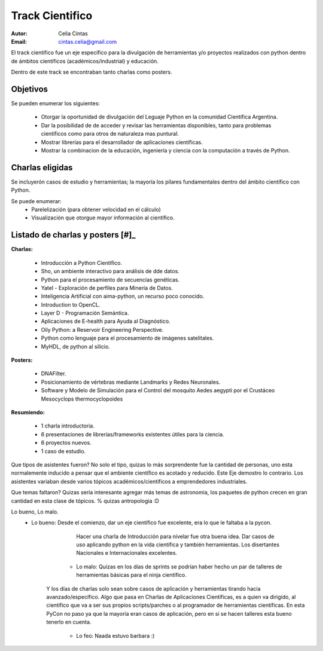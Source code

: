 ================
Track Cientifico
================

:Autor: Celia Cintas
:Email: cintas.celia@gmail.com

El track cientifico fue un eje específico para la divulgación de herramientas
y/o proyectos realizados  con python dentro de ámbitos científicos
(académicos/industrial) y educación.

Dentro de este track se encontraban tanto charlas como posters.

Objetivos
---------

Se pueden enumerar los siguientes:

    - Otorgar la oportunidad de divulgación del Leguaje Python en la comunidad
      Científica Argentina.
    - Dar la posibilidad de de acceder y revisar las herramientas disponibles,
      tanto para problemas científicos como para otros de naturaleza mas
      puntural.
    - Mostrar librerías para el desarrollador de aplicaciones científicas.
    - Mostrar la combinacion de la educación, ingeniería y ciencia con la
      computación a través de Python.


Charlas eligidas
----------------

Se incluyerón casos de estudio y herramientas; la mayoría los pilares
fundamentales dentro del ámbito científico con Python.

Se puede enumerar:
    - Parelelización (para obtener velocidad en el cálculo)
    - Visualización que otorgue mayor información al científico.


Listado de charlas y posters [#]_
---------------------------------

**Charlas:**

    - Introducción a Python Científico.
    - Sho, un ambiente interactivo para análisis de dde datos.
    - Python para el procesamiento de secuencias genéticas.
    - Yatel - Exploración de perfiles para Minería de Datos.
    - Inteligencia Artificial con aima-python, un recurso poco conocido.
    - Introduction to OpenCL.
    - Layer D - Programación Semántica.
    - Aplicaciones de E-health para Ayuda al Diagnóstico.
    - Oily Python: a Reservoir Engineering Perspective.
    - Python como lenguaje para el procesamiento de imágenes satelitales.
    - MyHDL, de python al silicio.

**Posters:**

    - DNAFilter.
    - Posicionamiento de vértebras mediante Landmarks y Redes Neuronales.
    - Software y Modelo de Simulación para el Control del mosquito Aedes
      aegypti por el Crustáceo Mesocyclops thermocyclopoides

**Resumiendo:**

    - 1 charla introductoria.
    - 6 presentaciones de librerías/frameworks existentes útiles para la
      ciencia.
    - 6 proyectos nuevos.
    - 1 caso de estudio.



Que tipos de asistentes fueron?
No solo el tipo, quizas lo más sorprendente fue la cantidad de personas, uno esta normalemente inducido a pensar que el ambiente científico es acotado y reducido.
Este Eje demostro lo contrario. Los asistentes variaban desde varios tópicos académicos/cientificos a emprendedores industriales.

Que temas faltaron?
Quizas sería interesante agregar más temas de astronomia, los paquetes de python crecen en gran cantidad en esta clase de tópicos. % quizas antropologia :D


Lo bueno, Lo malo.
    - Lo bueno: Desde el comienzo, dar un eje científico fue excelente, era lo que le faltaba a la pycon.
          Hacer una charla de Introducción para nivelar fue otra buena idea. Dar casos de uso aplicando python en la vida científica y también herramientas.
          Los disertantes Nacionales e Internacionales excelentes.
        - Lo malo: Quizas en los dias de sprints se podrían haber hecho un par de talleres de herramientas básicas para el ninja científico.
       Y los días de charlas solo sean sobre casos de aplicación y herramientas tirando hacia avanzado/específico.
       Algo que pasa en Charlas de Aplicaciones Científicas, es a quien va dirigido, al científico que
       va a ser sus propios scripts/parches o al programador de herramientas científicas.
       En esta PyCon no paso ya que la mayoría eran casos de aplicación, pero en si se hacen talleres esta bueno tenerlo en cuenta.
         - Lo feo: Naada estuvo barbara :)
